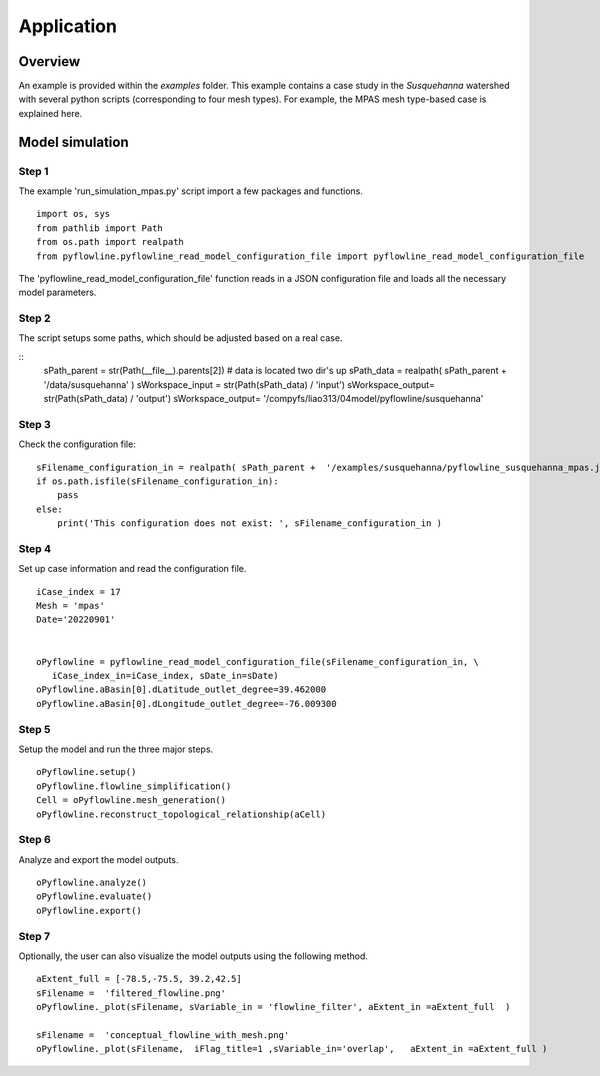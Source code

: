 ###########
Application
###########

********
Overview
********

An example is provided within the `examples` folder. This example contains a case study in the `Susquehanna` watershed with several python scripts (corresponding to four mesh types). For example, the MPAS mesh type-based case is explained here.

****************
Model simulation
****************


================
Step 1
================

The example 'run_simulation_mpas.py' script import a few packages and functions.

::

    import os, sys
    from pathlib import Path
    from os.path import realpath
    from pyflowline.pyflowline_read_model_configuration_file import pyflowline_read_model_configuration_file

The 'pyflowline_read_model_configuration_file' function reads in a JSON configuration file and loads all the necessary model parameters. 


================
Step 2
================

The script setups some paths, which should be adjusted based on a real case.

::   
    sPath_parent = str(Path(__file__).parents[2]) # data is located two dir's up
    sPath_data = realpath( sPath_parent +  '/data/susquehanna' )
    sWorkspace_input =  str(Path(sPath_data)  /  'input')
    sWorkspace_output=  str(Path(sPath_data)  /  'output')
    sWorkspace_output=  '/compyfs/liao313/04model/pyflowline/susquehanna'

================
Step 3
================

Check the configuration file:

::   

    sFilename_configuration_in = realpath( sPath_parent +  '/examples/susquehanna/pyflowline_susquehanna_mpas.json' )
    if os.path.isfile(sFilename_configuration_in):
        pass
    else:
        print('This configuration does not exist: ', sFilename_configuration_in )

================
Step 4
================

Set up case information and read the configuration file.

::   

    iCase_index = 17
    Mesh = 'mpas'
    Date='20220901'


    oPyflowline = pyflowline_read_model_configuration_file(sFilename_configuration_in, \
       iCase_index_in=iCase_index, sDate_in=sDate)
    oPyflowline.aBasin[0].dLatitude_outlet_degree=39.462000
    oPyflowline.aBasin[0].dLongitude_outlet_degree=-76.009300

================
Step 5
================

Setup the model and run the three major steps.

::   

    oPyflowline.setup()
    oPyflowline.flowline_simplification()
    Cell = oPyflowline.mesh_generation()
    oPyflowline.reconstruct_topological_relationship(aCell)

================
Step 6
================
Analyze and export the model outputs.

::   

    oPyflowline.analyze()
    oPyflowline.evaluate()
    oPyflowline.export()

================
Step 7
================

Optionally, the user can also visualize the model outputs using the following method.

::

    aExtent_full = [-78.5,-75.5, 39.2,42.5]
    sFilename =  'filtered_flowline.png'
    oPyflowline._plot(sFilename, sVariable_in = 'flowline_filter', aExtent_in =aExtent_full  )
    
    sFilename =  'conceptual_flowline_with_mesh.png'
    oPyflowline._plot(sFilename,  iFlag_title=1 ,sVariable_in='overlap',   aExtent_in =aExtent_full )  